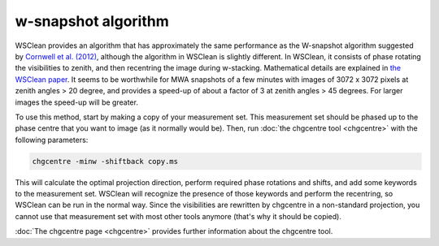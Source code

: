 w-snapshot algorithm
====================

WSClean provides an algorithm that has approximately the same performance as the W-snapshot algorithm suggested by `Cornwell et al. (2012) <https://arxiv.org/abs/1207.5861>`_, although the algorithm in WSClean is slightly different. In WSClean, it consists of phase rotating the visibilities to zenith, and then recentring the image during w-stacking. Mathematical details are explained in `the WSClean paper <http://arxiv.org/abs/1407.1943>`_. It seems to be worthwhile for MWA snapshots of a few minutes with images of 3072 x 3072 pixels at zenith angles > 20 degree, and provides a speed-up of about a factor of 3 at zenith angles > 45 degrees. For larger images the speed-up will be greater.

To use this method, start by making a copy of your measurement set. This measurement set should be phased up to the phase centre that you want to image (as it normally would be). Then, run :doc:`the chgcentre tool <chgcentre>` with the following parameters:

.. code-block:: bash

    chgcentre -minw -shiftback copy.ms

This will calculate the optimal projection direction, perform required phase rotations and shifts, and add some keywords to the measurement set. WSClean will recognize the presence of those keywords and perform the recentring, so WSClean can be run in the normal way. Since the visibilities are rewritten by chgcentre in a non-standard projection, you cannot use that measurement set with most other tools anymore (that's why it should be copied).

:doc:`The chgcentre page <chgcentre>` provides further information about the chgcentre tool.

